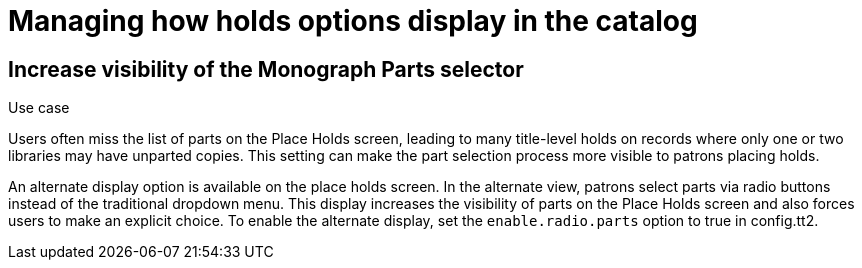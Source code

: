 = Managing how holds options display in the catalog


== Increase visibility of the Monograph Parts selector

indexterm:[Holds,on monograph parts]
indexterm:[Holds,user interface]
indexterm:[Monograph parts]

.Use case
****
Users often miss the list of parts on the Place Holds screen, leading to
many title-level holds on records where only one or two libraries may have
unparted copies. This setting can make the part selection process more
visible to patrons placing holds.
****

An alternate display option is available on the place holds screen.  In the
alternate view, patrons select parts via radio buttons instead of the traditional
dropdown menu. This display increases the visibility of parts on the Place Holds
screen and also forces users to make an explicit choice.
To enable the alternate display, set the `enable.radio.parts` option to true in config.tt2.
